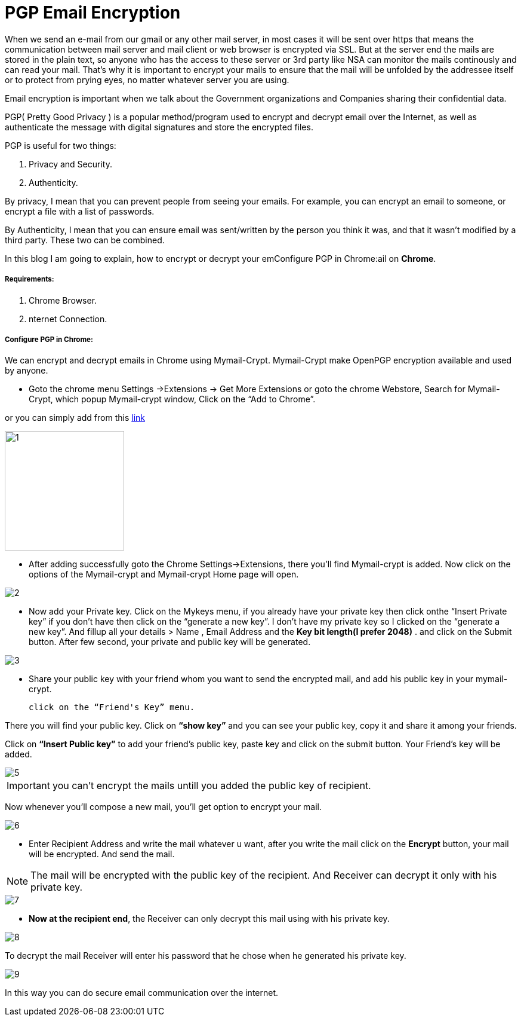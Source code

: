 = PGP Email Encryption
:hp-tags: Encrypt and Decrypt emails using OpenPGP

When we send an e-mail from our gmail or any other mail server, in most cases it will be sent over https that means the communication between mail server and mail client or web browser is encrypted via SSL. But at the server end the mails are stored in the plain text, so anyone who has the access to these server  or 3rd party like NSA can monitor the mails continously and can read your mail. That's why it is important to encrypt your mails to ensure that the mail will be unfolded by the addressee itself or to protect from prying eyes, no matter whatever server you are using.  

Email encryption is important when we talk about the Government organizations and Companies sharing their confidential data.


PGP( Pretty Good Privacy ) is a popular method/program used to encrypt and decrypt email over the Internet, as well as authenticate the message with digital signatures and store the encrypted files.

PGP is useful for two things:

. Privacy and Security.
. Authenticity.

By privacy, I mean that you can prevent people from seeing your emails. For example, you can encrypt an email to someone, or encrypt a file with a list of passwords.

By Authenticity, I mean that you can ensure email was sent/written by the person 
you think it was, and that it wasn't modified by a third party. 
These two can be combined.

In this blog I am going to explain, how to encrypt or decrypt your emConfigure PGP in Chrome:ail on *Chrome*.

===== Requirements:

. Chrome Browser.
. nternet Connection.

===== Configure PGP in Chrome:

We can encrypt and decrypt emails in Chrome using Mymail-Crypt. Mymail-Crypt make OpenPGP encryption available and used by anyone.

* Goto the chrome menu Settings ->Extensions -> Get More Extensions or goto the chrome Webstore, Search for Mymail-Crypt, which popup Mymail-crypt window, Click on the “Add to Chrome”. 
	
or you can simply add from this
link:https://chrome.google.com/webstore/detail/mymail-crypt-for-gmail/jcaobjhdnlpmopmjhijplpjhlplfkhba?hl=en-US[link]

image::http://hemantthakur.github.io/2015/03/08/images/1.png[width="200"]

* After adding successfully goto the Chrome Settings->Extensions, there you'll find Mymail-crypt is added. Now click on the options of the Mymail-crypt and Mymail-crypt Home page will open.

image::http://hemantthakur.github.io/2015/03/08/images/2.png[]


* Now add your Private key. Click on the Mykeys menu, if you already have your private key then click onthe “Insert Private key” if you don't have then click on the “generate a new key”. I don't have my private key so I clicked on the “generate a new key”.  And fillup all your  details > Name , Email Address and the *Key bit length(I prefer 2048)* . and click on the Submit button. After few second, your private and public key will be generated.


image::http://hemantthakur.github.io/2015/03/08/images/3.png[]

* Share your public key with your friend whom you want to send the encrypted mail, and add his public key in your mymail-crypt. 
	
    click on the “Friend's Key” menu.

There you will find your public key. Click on *“show key”* and you can see your public key, copy it and share it among your friends.

Click on *“Insert Public key”* to add your friend's public key, paste key and click on the submit button. Your Friend's key will be added.


image::http://hemantthakur.github.io/2015/03/08/images/5.png[]

IMPORTANT: you can't encrypt the mails untill you added the public key of recipient.

Now whenever you'll compose a new mail, you'll get option to encrypt your mail.

image::http://hemantthakur.github.io/2015/03/08/images/6.png[]

*  Enter Recipient Address and write the mail whatever u want, after you write the mail click on the *Encrypt* button, your mail will be encrypted. And send the mail.

[NOTE]
===============================
The mail will be encrypted with the public key of the recipient. And Receiver can decrypt it only with his private key.
===============================

image::http://hemantthakur.github.io/2015/03/08/images/7.png[]

* *Now at the recipient end*, the Receiver can only decrypt this mail using with his private key.

image::http://hemantthakur.github.io/2015/03/08/images/8.png[]

To decrypt the mail Receiver will enter his password that he  chose when he generated his private key.

image::http://hemantthakur.github.io/2015/03/08/images/9.png[]


In this way you can do secure email communication over the internet.
